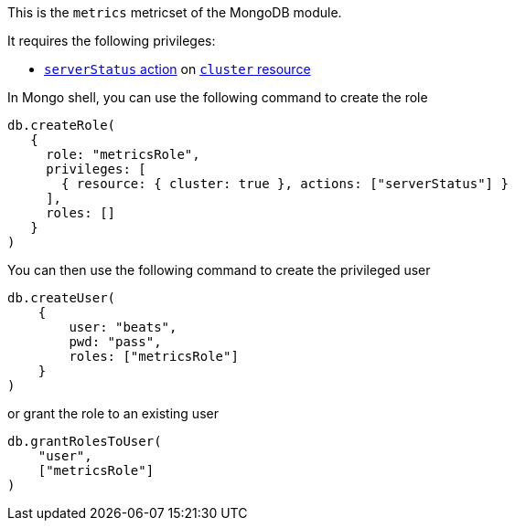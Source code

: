 This is the `metrics` metricset of the MongoDB module.

It requires the following privileges:

- https://docs.mongodb.com/manual/reference/privilege-actions/#serverStatus[`serverStatus` action] on https://docs.mongodb.com/manual/reference/resource-document/#cluster-resource[`cluster` resource]

In Mongo shell, you can use the following command to create the role

....
db.createRole(
   {
     role: "metricsRole",
     privileges: [
       { resource: { cluster: true }, actions: ["serverStatus"] }
     ],
     roles: []
   }
)
....

You can then use the following command to create the privileged user

....
db.createUser(
    {
        user: "beats",
        pwd: "pass",
        roles: ["metricsRole"]
    }
)
....

or grant the role to an existing user

....
db.grantRolesToUser(
    "user",
    ["metricsRole"]
)
....
